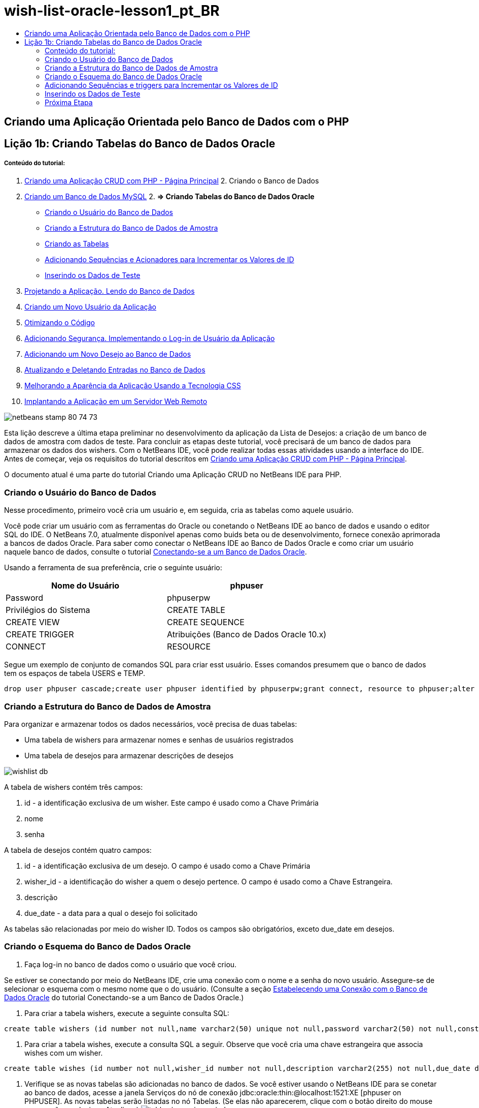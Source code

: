 // 
//     Licensed to the Apache Software Foundation (ASF) under one
//     or more contributor license agreements.  See the NOTICE file
//     distributed with this work for additional information
//     regarding copyright ownership.  The ASF licenses this file
//     to you under the Apache License, Version 2.0 (the
//     "License"); you may not use this file except in compliance
//     with the License.  You may obtain a copy of the License at
// 
//       http://www.apache.org/licenses/LICENSE-2.0
// 
//     Unless required by applicable law or agreed to in writing,
//     software distributed under the License is distributed on an
//     "AS IS" BASIS, WITHOUT WARRANTIES OR CONDITIONS OF ANY
//     KIND, either express or implied.  See the License for the
//     specific language governing permissions and limitations
//     under the License.
//

= wish-list-oracle-lesson1_pt_BR
:jbake-type: page
:jbake-tags: old-site, needs-review
:jbake-status: published
:keywords: Apache NetBeans  wish-list-oracle-lesson1_pt_BR
:description: Apache NetBeans  wish-list-oracle-lesson1_pt_BR
:toc: left
:toc-title:

== Criando uma Aplicação Orientada pelo Banco de Dados com o PHP

== Lição 1b: Criando Tabelas do Banco de Dados Oracle

===== Conteúdo do tutorial:

1. link:wish-list-tutorial-main-page.html[Criando uma Aplicação CRUD com PHP - Página Principal]
2. 
Criando o Banco de Dados

1. link:wish-list-lesson1.html[Criando um Banco de Dados MySQL]
2. 
*=> Criando Tabelas do Banco de Dados Oracle*

* link:#CreateUser[Criando o Usuário do Banco de Dados]
* link:#DatabaseStructure[Criando a Estrutura do Banco de Dados de Amostra]
* link:#CreateTables[Criando as Tabelas]
* link:#add-sequence-trigger[Adicionando Sequências e Acionadores para Incrementar os Valores de ID]
* link:#EnterTestData[Inserindo os Dados de Teste]
3. link:wish-list-lesson2.html[Projetando a Aplicação. Lendo do Banco de Dados]
4. link:wish-list-lesson3.html[Criando um Novo Usuário da Aplicação]
5. link:wish-list-lesson4.html[Otimizando o Código]
6. link:wish-list-lesson5.html[Adicionando Segurança. Implementando o Log-in de Usuário da Aplicação]
7. link:wish-list-lesson6.html[Adicionando um Novo Desejo ao Banco de Dados]
8. link:wish-list-lesson7.html[Atualizando e Deletando Entradas no Banco de Dados]
9. link:wish-list-lesson8.html[Melhorando a Aparência da Aplicação Usando a Tecnologia CSS]
10. link:wish-list-lesson9.html[Implantando a Aplicação em um Servidor Web Remoto]

image:netbeans-stamp-80-74-73.png[title="O conteúdo desta página se aplica ao NetBeans IDE 7.2, 7.3, 7.4 e 8.0"]

Esta lição descreve a última etapa preliminar no desenvolvimento da aplicação da Lista de Desejos: a criação de um banco de dados de amostra com dados de teste. Para concluir as etapas deste tutorial, você precisará de um banco de dados para armazenar os dados dos wishers. Com o NetBeans IDE, você pode realizar todas essas atividades usando a interface do IDE.
Antes de começar, veja os requisitos do tutorial descritos em link:wish-list-tutorial-main-page.html[Criando uma Aplicação CRUD com PHP - Página Principal].

O documento atual é uma parte do tutorial Criando uma Aplicação CRUD no NetBeans IDE para PHP.


=== Criando o Usuário do Banco de Dados

Nesse procedimento, primeiro você cria um usuário e, em seguida, cria as tabelas como aquele usuário.

Você pode criar um usuário com as ferramentas do Oracle ou conetando o NetBeans IDE ao banco de dados e usando o editor SQL do IDE. O NetBeans 7.0, atualmente disponível apenas como buids beta ou de desenvolvimento, fornece conexão aprimorada a bancos de dados Oracle. Para saber como conectar o NetBeans IDE ao Banco de Dados Oracle e como criar um usuário naquele banco de dados, consulte o tutorial link:../ide/oracle-db.html[Conectando-se a um Banco de Dados Oracle].

Usando a ferramenta de sua preferência, crie o seguinte usuário:

|===
|Nome do Usuário |phpuser 

|Password |phpuserpw 

|Privilégios do Sistema |CREATE TABLE 

|CREATE VIEW 

|CREATE SEQUENCE 

|CREATE TRIGGER 

|Atribuições (Banco de Dados Oracle 10.x) |CONNECT 

|RESOURCE 
|===

Segue um exemplo de conjunto de comandos SQL para criar esst usuário. Esses comandos presumem que o banco de dados tem os espaços de tabela USERS e TEMP.

[source,java]
----

drop user phpuser cascade;create user phpuser identified by phpuserpw;grant connect, resource to phpuser;alter user phpuser default tablespace users temporary tablespace temp account unlock; 
----

=== Criando a Estrutura do Banco de Dados de Amostra

Para organizar e armazenar todos os dados necessários, você precisa de duas tabelas:

* Uma tabela de wishers para armazenar nomes e senhas de usuários registrados
* Uma tabela de desejos para armazenar descrições de desejos

image:wishlist-db.png[]

A tabela de wishers contém três campos:

1. id - a identificação exclusiva de um wisher. Este campo é usado como a Chave Primária
2. nome
3. senha

A tabela de desejos contém quatro campos:

1. id - a identificação exclusiva de um desejo. O campo é usado como a Chave Primária
2. wisher_id - a identificação do wisher a quem o desejo pertence. O campo é usado como a Chave Estrangeira.
3. descrição
4. due_date - a data para a qual o desejo foi solicitado

As tabelas são relacionadas por meio do wisher ID. Todos os campos são obrigatórios, exceto due_date em desejos.

=== Criando o Esquema do Banco de Dados Oracle

1. Faça log-in no banco de dados como o usuário que você criou.

Se estiver se conectando por meio do NetBeans IDE, crie uma conexão com o nome e a senha do novo usuário. Assegure-se de selecionar o esquema com o mesmo nome que o do usuário. (Consulte a seção link:../ide/oracle-db.html#connect[Estabelecendo uma Conexão com o Banco de Dados Oracle] do tutorial Conectando-se a um Banco de Dados Oracle.)

2. Para criar a tabela wishers, execute a seguinte consulta SQL:
[source,java]
----

create table wishers (id number not null,name varchar2(50) unique not null,password varchar2(50) not null,constraint wishers_pk primary key(id));
----
3. Para criar a tabela wishes, execute a consulta SQL a seguir. Observe que você cria uma chave estrangeira que associa wishes com um wisher.
[source,java]
----

create table wishes (id number not null,wisher_id number not null,description varchar2(255) not null,due_date date,constraint wishes_pk primary key(id),constraint wishes_fk1 foreign key(wisher_id) references wishers(id));
----
4. Verifique se as novas tabelas são adicionadas no banco de dados. Se você estiver usando o NetBeans IDE para se conetar ao banco de dados, acesse a janela Serviços do nó de conexão jdbc:oracle:thin:@localhost:1521:XE [phpuser on PHPUSER]. As novas tabelas serão listadas no nó Tabelas. (Se elas não aparecerem, clique com o botão direito do mouse na conexão e selecione Atualizar.)
image:tables-in-services-window.png[]

Observação: Você pode fazer download de um conjunto de comandos SQL para criar as tabelas do Banco de Dados Oracle link:https://netbeans.org/projects/www/downloads/download/php%252FSQL-files-for-Oracle.zip[aqui].

=== Adicionando Sequências e triggers para Incrementar os Valores de ID

Com o Banco de Dados Oracle, você deve especificar uma sequência para incrementar um valor. Para que o valor seja incrementado quando um novo membro é adicionado a uma tabela, você adiciona um trigger.

1. Para adicionar uma sequência na tabela wishers, execute o seguinte comando SQL:
[source,java]
----

create sequence wishers_id_seq start with 1 increment by 1;
----
2. Para acionar a sequência na coluna ID da tabela wishers quando você adiciona um novo wisher, execute o seguinte comando SQL:
[source,java]
----

create or replace trigger wishers_insertbefore insert on wishersfor each rowbeginselect wishers_id_seq.nextval into :new.id from dual;end;/
----
3. Adicione uma sequência à tabela wishes.
[source,java]
----

create sequence wishes_id_seq start with 1 increment by 1;
----
4. Adicione um trigger para executar a sequência na coluna ID da tabela wishes quando você adiciona um novo wish.
[source,java]
----

create or replace trigger wishes_insertbefore insert on wishesfor each rowbeginselect wishes_id_seq.nextval into :new.id from dual;end;/
----

Observação: Você pode fazer download de um conjunto de comandos SQL para criar as tabelas do Banco de Dados Oracle, incluindo sequências e triggers, link:https://netbeans.org/projects/www/downloads/download/php%252FSQL-files-for-Oracle.zip[aqui].

=== Inserindo os Dados de Teste

Para testar a aplicação, você precisará de alguns dados no banco de dados. O exemplo abaixo mostra como adicionar dois wishers e quatro desejos.

1. Adicione um wisher chamado Tom com a senha "tomcat".
[source,java]
----

insert into wishers (name, password) values ('Tom','tomcat');
----
2. Adicione um wisher chamado Jerry com a senha "jerrymouse".
[source,java]
----

insert into wishers (name, password) values ('Jerry', 'jerrymouse');commit;
----
3. Adicione os wishes.
[source,java]
----

insert into wishes (wisher_id, description, due_date)values (1, 'Sausage', to_date('2008-04-01', 'YYYY-MM-DD'));insert into wishes (wisher_id, description)values (1, 'Icecream');insert into wishes (wisher_id, description, due_date) values (2, 'Cheese', to_date('2008-05-01', 'YYYY-MM-DD'));insert into wishes (wisher_id, description)values (2, 'Candle');commit;
----
4. Verifique se você adicionou dados de teste. Se você estiver usando o NetBeans IDE para exibir os dados de teste, clique com o botão direito do mouse na tabela relevante e, no menu de contexto, selecione Exibir Dados.
image:view-test-data.png[]

Para obter um entendimento geral dos princípios de bancos de dados e padrões de design, consulte o tutorial: link:http://www.tekstenuitleg.net/en/articles/database_design_tutorial/1[http://www.tekstenuitleg.net/en/articles/database_design_tutorial/1].

Para obter mais informações sobre a sintaxe das instruções `CREATE TABLE` do Oracle, consulte link:http://download.oracle.com/docs/cd/B19306_01/server.102/b14200/statements_7002.htm[http://download.oracle.com/docs/cd/B19306_01/server.102/b14200/statements_7002.htm].

Observação: Você pode fazer download de um conjunto de comandos SQL para criar as tabelas do Banco de Dados Oracle link:https://netbeans.org/projects/www/downloads/download/php%252FSQL-files-for-Oracle.zip[aqui].

=== Próxima Etapa

link:wish-list-lesson2.html[Próxima Lição >>]

link:wish-list-tutorial-main-page.html[Voltar à página principal do Tutorial]


link:/about/contact_form.html?to=3&subject=Feedback:%20PHP%20Wish%20List%20CRUD%201:%20Create%20Oracle%20Database%20Tables[Envie-nos Seu Feedback]


Para enviar comentários e sugestões, obter suporte e manter-se informado sobre os desenvolvimentos mais recentes das funcionalidades de desenvolvimento PHP do NetBeans IDE, link:../../../community/lists/top.html[junte-se à lista de correspondência users@php.netbeans.org].

link:../../trails/php.html[Voltar à Trilha de Aprendizado PHP]


NOTE: This document was automatically converted to the AsciiDoc format on 2018-03-13, and needs to be reviewed.
